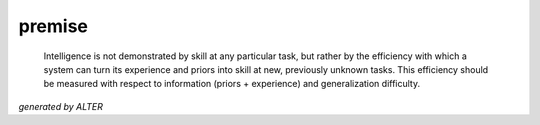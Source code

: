 premise
-------

    Intelligence is not demonstrated by skill at any particular task, but rather by the efficiency with which a system can turn its experience and priors into skill at new, previously unknown tasks. This efficiency should be measured with respect to information (priors + experience) and generalization difficulty.

*generated by ALTER*

